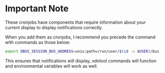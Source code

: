 * Important Note

These cronjobs have components that require information about your current display to display notifications correctly.

When you add them as cronjobs, I recommend you precede the command with commands as those below:

#+begin_src sh
export DBUS_SESSION_BUS_ADDRESS=unix:path=/run/user/$(id -u $USER)/bus; export DISPLAY=:0; . $HOME/.zprofile;  then_command_goes_here
#+end_src

This ensures that notifications will display, xdotool commands will function and environmental variables will work as well.
